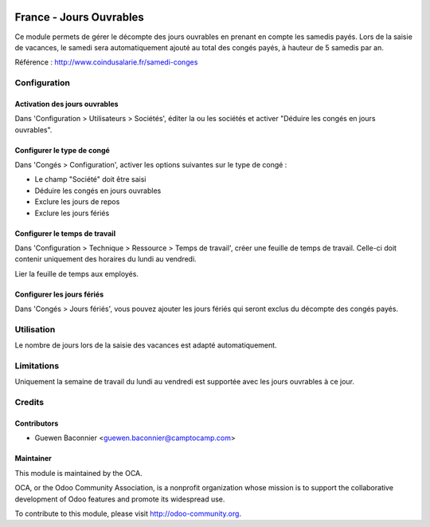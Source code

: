 .. image:: https://img.shields.io/badge/licence-AGPL--3-blue.svg
   :target: http://www.gnu.org/licenses/agpl-3.0-standalone.html
   :alt: License: AGPL-3

========================
France - Jours Ouvrables
========================

Ce module permets de gérer le décompte des jours ouvrables en prenant en
compte les samedis payés. Lors de la saisie de vacances, le samedi sera
automatiquement ajouté au total des congés payés, à hauteur de 5 samedis par
an.

Référence : http://www.coindusalarie.fr/samedi-conges

Configuration
=============

Activation des jours ouvrables
------------------------------

Dans 'Configuration > Utilisateurs > Sociétés', éditer la ou les sociétés et
activer "Déduire les congés en jours ouvrables".

Configurer le type de congé
---------------------------

Dans 'Congés > Configuration', activer les options suivantes sur le type de
congé :

* Le champ "Société" doit être saisi
* Déduire les congés en jours ouvrables
* Exclure les jours de repos
* Exclure les jours fériés

Configurer le temps de travail
------------------------------

Dans 'Configuration > Technique > Ressource > Temps de travail', créer une
feuille de temps de travail. Celle-ci doit contenir uniquement des horaires du
lundi au vendredi.

Lier la feuille de temps aux employés.

Configurer les jours fériés
---------------------------

Dans 'Congés > Jours fériés', vous pouvez ajouter les jours fériés qui seront
exclus du décompte des congés payés.


Utilisation
===========

Le nombre de jours lors de la saisie des vacances est adapté automatiquement.

.. image:: https://odoo-community.org/website/image/ir.attachment/5784_f2813bd/datas
   :alt: Try me on Runbot
   :target: https://runbot.odoo-community.org/runbot/121/10.0

Limitations
===========

Uniquement la semaine de travail du lundi au vendredi est supportée avec les
jours ouvrables à ce jour.

Credits
=======

Contributors
------------

* Guewen Baconnier <guewen.baconnier@camptocamp.com>

Maintainer
----------

.. image:: http://odoo-community.org/logo.png
   :alt: Odoo Community Association
   :target: http://odoo-community.org

This module is maintained by the OCA.

OCA, or the Odoo Community Association, is a nonprofit organization whose mission is to support the collaborative development of Odoo features and promote its widespread use.

To contribute to this module, please visit http://odoo-community.org.

